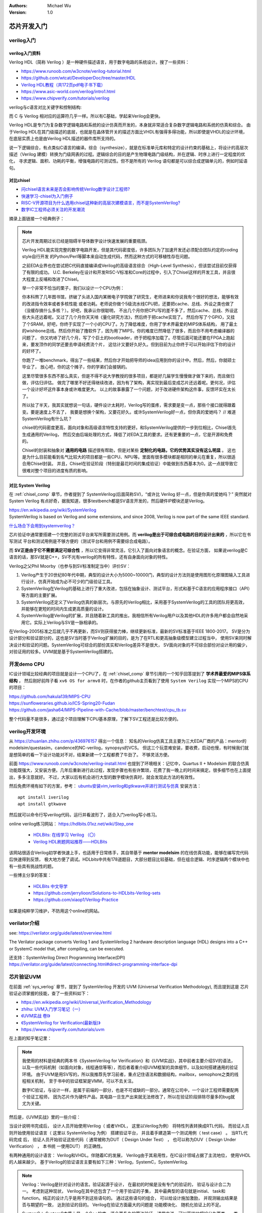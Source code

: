 .. Michael Wu 版权所有

:Authors: Michael Wu
:Version: 1.0

芯片开发入门
====================

verilog入门
------------

verilog入门资料
^^^^^^^^^^^^^^^

Verilog HDL（简称 Verilog ）是一种硬件描述语言，用于数字电路的系统设计。搜了一些资料：

- https://www.runoob.com/w3cnote/verilog-tutorial.html
- https://github.com/wtcat/DeveloperDoc/tree/master/HDL
- `Verilog HDL教程（共172页pdf电子书下载） <https://bbs.elecfans.com/jishu_1610362_1_1.html>`_
- https://www.asic-world.com/verilog/intro1.html
- https://www.chipverify.com/tutorials/verilog


verilog与c语言对比关键字和控制结构:

.. image:: pic/verilog-comp-c.png
    :scale: 45%

而 C 与 Verilog 相对应的运算符几乎一样。所以有C基础，学起来Verilog会更快。

Verilog HDL是专门为复杂数字逻辑电路和系统的设计仿真而开发的，本身就非常适合复杂数字逻辑电路和系统的仿真和综合。
由于Verilog HDL在其门级描述的底层，也就是在晶体管开关的描述方面比VHDL有强得多得功能，所以即使是VHDL的设计环境，
在底层实质上也是由Verilog HDL描述的器件库所支持的。

说一下逻辑综合，有点类似C语言的编译。综合（synthesize），就是在标准单元库和特定的设计约束的基础上，将设计的高层次
描述（Verilog 建模）转换为门级网表的过程。逻辑综合的目的是产生物理电路门级结构，并在逻辑、时序上进行一定程度的优化，
寻求逻辑、面积、功耗的平衡，增强电路的可测试性。但不是所有的 Verilog 语句都是可以综合成逻辑单元的，例如时延语句。

.. _chisel_comp:

对比chisel
^^^^^^^^^^^^

- `问chisel语言未来是否会影响传统Verilog数字设计工程师? <https://www.zhihu.com/question/468593551/answer/1975018258>`_
- `快速学习-chisel为入门例子 <https://mysummary.readthedocs.io/zh/latest/%E8%8A%B1%E6%9C%B5%E7%9A%84%E6%B8%A9%E5%AE%A4/%E5%BF%AB%E9%80%9F%E5%AD%A6%E4%B9%A0.html#id1>`_
- `RISC-V开源项目为什么选用chisel这种新的高层次建模语言，而不是SystemVerilog? <https://www.zhihu.com/question/58584770>`_
- `数字IC工程师必须关注的开发潮流 <https://xueqiu.com/4927163759/130286419>`_

摘录上面链接一个经典例子：

.. note::

    芯片开发周期过长已经是阻碍半导体数字设计快速发展的重要瓶颈。

    Verilog HDL能实现完整的数字电路开发，但是其代码密度低，许多团队为了加速开发还必须配合团队约定的coding style自行开发
    的Python/Perl等脚本来自动生成代码，然而这种方式的可移植性存在问题。

    之前EDA业界也在尝试把C代码直接编译成Verilog的高级语言综合（High-Level Synthesis），但该尝试目前仅获得了有限的成功。
    U.C. Berkeley在设计和开发RISC-V标准和Core的过程中，引入了Chisel这样的开发工具，并且很大程度上反哺和改进了Chisel。

    举一个非常不恰当的栗子，我们以设计一个CPU为例：

    你本科熬了几年图书馆，挤破了头进入国内某微电子学院做了研究生，老师进来和你说我有个很好的想法，能够有效的改进指令效率或者多核性能
    或者功耗。老师说你做个5级流水线CPU把，还要把cache、总线、外设之类也做了（没缓存搞什么多核？）。好吧，我承认你很聪明，
    不出几个月你把CPU写的差不多了，然后cache、总线、外设这些大头还远着呢。又过了几个月你天天啃《量化研究方法》，然后终于把cache实现了。
    然后你写了个GPIO，又挂了个SRAM，好吧，你终于实现了一个小的CPU了。为了降低难度，你用了学术界最爱的MIPS体系结构，
    用了最土的wishbone总线。然后你开始了撸软件了，因为用了MIPS，你的难度已然降低了很多，而且你不用考虑编译器的问题了，
    你又吭哧了好几个月，写了个巨土的bootloader，终于把程序加载了。尽管后面可能还要在FPGA上跑起来，要发顶作的同学还要去申请经费流个片，
    这估计又要好久好久。但到目前为止你终于可以开始评估下你的设计的好坏了。

    你跑了一堆benchmark，得出了一些结果，然后你才开始把导师的idea应用到你的设计中。然后，然后，你就硕士毕业了，
    放心吧，你的这个摊子，你的学弟们会接锅的。

    这里尽管很多东西不那么真实，但是不得不说大学教授的很多项目，都是好几届学生慢慢做才做下来的，而且做归做，评估归评估。
    做完了哪里不好还得继续改进，因为有了架构，离实现到最后变成芯片还远着呢。更何况，评估一个设计好坏这件事本身或许难度更大。
    以上的故事暴露了一个问题，对于改进硬件架构这件事，反馈环实在太长了。

    所以扯了半天，我其实就想说一句话，硬件设计太耗时，Verilog写的蛋疼，需求要是变一点，那些个接口就得跟着变。要是速度上不去了，
    我要是想换个架构，又要花好久。或许SystemVerilog好一点，但你真的爱她吗？ // 难道SystemVerilog有什么坑？

    chisel的代码密度更高，面向对象和高级语言特性支持的更好。和SystemVerilog提供的一步到位相比，Chisel首先生成通用的Verilog，
    然后交由后端处理的方式，降低了对EDA工具的要求。还有更重要的一点，它是开源和免费的。

    Chisel的封装和抽象对 **通用的电路** 描述很有帮助，但是对某些 **定制化的电路，它的优势其实没有这么明显** 。
    这也是为什么目前能看到名气比较大的项目都是一些CPU、NPU等。里面有很多模块都是相同的单元在重复，所以很适合用Chisel封装。
    并且，Chisel在验证阶段（特别是最花时间的集成验证）中能做到东西基本为0。这一点就导致它很难对整个项目的进度有质的影响。

.. _sys_verlog:

对比 System Verilog
^^^^^^^^^^^^^^^^^^^^^

在 :ref:`chisel_comp` 章节，作者提到了 SystemVerilog(后面简称SV)，“或许比 Verilog 好一点，但是你真的爱她吗？”
突然就对 System Verilog 有点好奇，据我知道，很多testbench都是SV语言开发的，然后硬件IP模块还是Verilog。

| https://en.wikipedia.org/wiki/SystemVerilog
| SystemVerilog is based on Verilog and some extensions, and since 2008, Verilog is now part of the same IEEE standard.

`什么场合下会用到systemverilog？ <https://www.zhihu.com/question/35418837>`_

芯片验证中通常要搭建一个完整的测试平台来写所需要测试用例。而 **verilog是出于可综合成电路的目的设计出来的**  ，所以它在书写测试
平台和测试用例是不够方便的（测试平台和用例不需要综合成电路）。

而 **SV正是由于它不需要满足可综合性** ，所以它变得非常灵活，它引入了面向对象语言的概念。在验证方面，
如果说verilog是C语言的话，那SV就是C++，SV不光有verilog的所有特性，还有自身面向对象的特性。

Verilog之父Phil Moorby（也参与到SV标准制定当中）评价SV：

1. Verilog产生于20世纪80年代中期，典型的设计大小为5000~10000门，典型的设计方法则是使用图形化原理图输入工具进行设计，仿真开始成为必不可少的门级验证工具。
2. SystemVerilog在Verilog的基础上进行了重大改进，包括在抽象设计、测试平台，形式和基于C语言的应用程序接口（API）等方面的主要扩展。
3. SystemVerilog还定义了Verilog仿真的新层次。与原先的Verilog相比，采用基于SystemVerilog的工具的团队将更高效， 并能够在更短的时间内生成更高质量的设计。
4. SystemVerilog是Verilog的扩展，并且随着新工具的推出，我相信所有Verilog用户以及其他HDL的许多用户都会自然地采用它。实际上Verilog与SV是一脉相承的。

在Verilog-2005标准之后就几乎不再更新，而SV则获得接力棒，继续更新标准，最新的SV标准基于IEEE 1800-2017。
SV是分为设计部分和验证部分的，这也是SV当时基于Verilog扩展的目的，是为了在RTL和更高抽象级模型建立过程当中，
使用SV来同时解决设计和验证的问题。SystemVerilog可综合的部份其实和Verilog差异不是很大，
SV面向对象的不可综合部份对设计用的偏少，对验证用的较多。UVM就是基于SystemVerilog搭建的。

开发demo CPU
-------------

IC设计领域比较经典的项目就是设计一个CPU了，在 :ref:`chisel_comp` 章节引用的一个知乎回答提到了 **学术界最爱的MIPS体系结构** ，
然后刚好前阵子看 ``xv6 OS for armv8`` 时，在作者的github主页看到了使用 ``System Verilog`` 实现一个MIPS的CPU的项目：

| https://github.com/hakula139/MIPS-CPU
| https://sunfloweraries.github.io/ICS-Spring20-Fudan
| https://github.com/jasha64/MIPS-Pipeline-with-Cache/blob/master/benchtest/cpu_tb.sv

整个代码量不是很多，通过这个项目理解下CPU基本原理，了解下SV工程还是比较方便的。

verilog开发环境
------------------

从 https://zhuanlan.zhihu.com/p/436976157 得出一个信息：
知名的Verilog仿真工具主要为三大EDA厂商的产品：mentor的modelsim/questasim，candence的NC-verilog，synopsys的VCS。
但这三个玩意难安装，要收费，启动也慢，有时候我们就是想简单的看一下设计功能对不对，结果新建一个工程都费了牛劲了。
不够灵活方便。

前面 https://www.runoob.com/w3cnote/verilog-install.html 也提到了环境相关：记忆中，Quartus II + Modelsim 的联合仿真
功能既强大，又安装方便。几年后重新进行此过程，发现步骤也有些许繁琐，花费了我一晚上的时间来搞定。很多细节也在上面提出，多多注意就好。
不过，大家以后有机会进行大型的数字模块仿真时，就会发现此方法的有效性。

然后免费环境有如下的方案，参考： `ubuntu安装vim,iverilog和gtkwave并进行测试与仿真 <https://blog.csdn.net/ZikY_0827/article/details/127939852>`_
安装方法： ::

  apt install iverilog
  apt install gtkwave

然后就可以命令行写verilog代码，运行并看波形了，适合入门verilog写小练习。

online verilog练习网站： https://hdlbits.01xz.net/wiki/Step_one

  - `HDLBits: 在线学习 Verilog （〇） <https://zhuanlan.zhihu.com/p/56646479>`_
  - `Verilog HDL刷题网站推荐——HDLBits <https://zhuanlan.zhihu.com/p/184031850>`_

该网站很适合Verilog初学者快速上手，也适用于日常练手，其自带基于 **mentor modelsim** 的在线仿真功能，能够在编写完代码后快速得到反馈，
极大地方便了调试。HDLbits中共有178道题目，大部分题目比较基础，但在组合逻辑、时序逻辑两个模块中也有一些具有挑战性的题。

一些博主分享的答案：

  - `HDLBits 中文导学 <https://zhuanlan.zhihu.com/c_1131528588117385216>`_
  - https://github.com/jerrylioon/Solutions-to-HDLbits-Verilog-sets
  - https://github.com/xiaop1/Verilog-Practice

如果是纯粹学习维护，不防用这个online的网站。

verilator介绍
-------------

see: https://verilator.org/guide/latest/overview.html

The Verilator package converts Verilog 1 and SystemVerilog 2 hardware description language (HDL) designs
into a C++ or SystemC model that, after compiling, can be executed.

| 还支持：SystemVerilog Direct Programming Interface(DPI)
| https://verilator.org/guide/latest/connecting.html#direct-programming-interface-dpi

芯片验证UVM
------------

在前面 :ref:`sys_verlog` 章节，提到了 SystemVerilog 开发的 UVM (Universal Verification Methodology), 而且提到这是
芯片验证必须掌握的技能，查了一些资料如下：

- https://en.wikipedia.org/wiki/Universal_Verification_Methodology
- `zhihu: UVM入门学习笔记（一） <https://zhuanlan.zhihu.com/p/266391581>`_
- `《UVM实战 卷Ⅰ》 <https://github.com/sin-x/FPGA/blob/master/src/docs/UVM%E5%AE%9E%E6%88%98%20%E5%8D%B7%E2%85%A0.pdf>`_
- `《SystemVerilog for Verification(最新版)》 <https://github.com/chunzhimu/Verilog-HDL/blob/master/SystemVerilog%20for%20Verification(%E6%9C%80%E6%96%B0%E7%89%88).pdf>`_
- https://www.chipverify.com/tutorials/uvm

在上面的知乎笔记里：

.. note::

  我使用的材料是经典的两本书《SystemVerilog for Verification》和《UVM实战》，其中前者主要介绍SV的语法，
  以及一些代码机制（如面向对象，线程通信等等），而后者着重介绍UVM框架的具体细节，以及如何搭建通用的验证环境。
  由于UVM是用SV写的，所以我推荐先学习前者，重点记住语法和数据结构，mailbox，semophore之类的线程相关机制，
  至于书中的验证框架是VMM，可以不去关注。

  数字IC验证，与设计一样，是属于前端的一部分，也是不可或缺的一部分。通常在公司中，一个设计工程师需要配两个验证工程师，
  因为芯片作为硬件产品，其电路一旦生产出来就无法修改了，所以在验证阶段排除尽量多的bug就尤为关键。

然后是，《UVM实战》里的一些介绍：

当设计说明书完成后， 设计人员开始使用Verilog（ 或者VHDL， 这里以Verilog为例） 将特性列表转换成RTL代码， 而验证人员
则开始使用验证语言（ 这里以 SystemVerilog 为例） 搭建验证平台， 并且着手建造第一个测试用例（ test case） 。 当RTL代码完成
后， 验证人员开始验证这些代码（ 通常被称为DUT（ Design Under Test） ， 也可以称为DUV（ Design Under Verification） ， 本书统
一使用DUT） 的正确性。

有两种通用的设计语言： Verilog和VHDL。伴随着IC的发展， Verilog由于其易用性，在IC设计领域占据了主流地位， 使用VHDL的人越来越少。
基于Verilog的验证语言主要有如下三种：Verilog，SystemC，SystemVerilog.

.. note::

  Verilog：Verilog是针对设计的语言。验证起源于设计， 在最初的时候是没有专门的验证的， 验证与设计合二为一。 考虑到这种现状，
  Verilog在其中还包含了一个用于验证的子集， 其中最典型的语句就是initial、 task和function。纯正的设计几乎是用不到这些语句的。
  通过这些语句的组合， 可以给设计施加激励， 并观测输出结果是否与期望的一致， 达到验证的目的。 Verilog在验证方面最大的问题是
  功能模块化、 随机化验证上的不足。

  SystemC： SystemC本质上是一个C++的库，适合更复杂的算法验证。通常来说。可以笼统地把IC分为两类，一类是算法需求比较少的，
  如网络通信协议； 另一类是算法需求非常复杂的， 如图形图像处理等。在使用Verilog编写代码之前，会使用C或者C++建立一个算法参考模型，
  在验证时需要把此参考模型的输出与DUT的输出相比， 因此需要在设计中把基于C++/C的模型集成到验证平台中。C++的强大使得SystemC在算法类
  的设计中如鱼得水，但是采用C++也有个缺点就是过于复杂。有很多公司专项了 SystemVerilog。

  SystemVerilog： 它是一个Verilog的扩展集， 可以完全兼容Verilog(有点类似C++之于C)。起源于2002年，2005年成为IEEE的标准。
  SystemVerilog刚一推出就受到了热烈欢迎， 它具有所有面向对象语言的特性： 封装、继承和多态。同时还为验证提供了一些独有的特性，
  如约束（ constraint） 、 功能覆盖率（ functional coverage）。因为其与Verilog完全兼容， 很多使用Verilog的用户可以快速上手，
  且其学习曲线非常短，因此很多原先使用Verilog做验证的工程师们迅速转到SystemVerilog。在与SystemC的对比中， SystemVerilog也不落
  下风， 它提供了DPI接口， 可以把C/C++的函数导入SystemVerilog代码中， 就像这个函数是用SystemVerilog写成的一样。与C++相比，
  SystemVerilog语言本身提供内存管理机制， 用户不用担心内存泄露的问题。 除此之外， 它还支持系统函数$system， 可以直接调用外部的
  可执行程序， 就像在Linux的shell下直接调用一样。用户可以把使用C++写成的参考模型编译成可执行文件， 使用$system函数调用。

在IC设计领域， 有一句很有名的话是“验证与设计不分家”。 甚至目前在一些IC公司里， 依然存在着同一个人兼任设计人员与验证人员的情况。
验证与设计只是从不同的角度来做同一件事情而已。